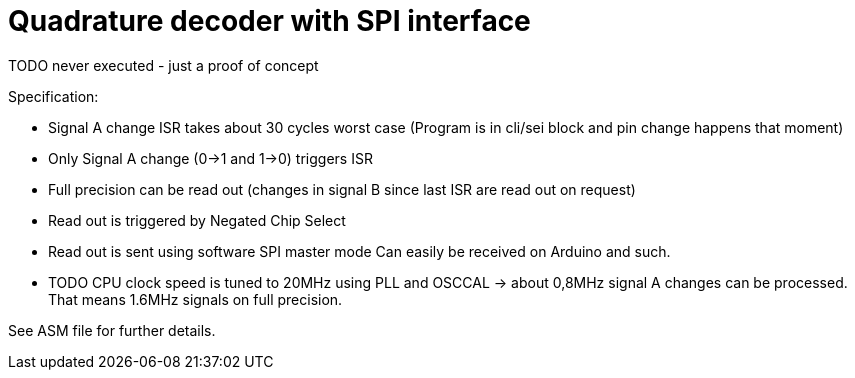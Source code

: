 = Quadrature decoder with SPI interface

TODO never executed - just a proof of concept

Specification:

 * Signal A change ISR takes about 30 cycles worst case (Program is in cli/sei block and pin change happens that moment)
 * Only Signal A change (0->1 and 1->0) triggers ISR
 * Full precision can be read out (changes in signal B since last ISR are read out on request)
 * Read out is triggered by Negated Chip Select
 * Read out is sent using software SPI master mode Can easily be received on Arduino and such.
 * TODO CPU clock speed is tuned to 20MHz using PLL and OSCCAL -> about 0,8MHz signal A changes can be processed. That means 1.6MHz signals on full precision.

See ASM file for further details.

